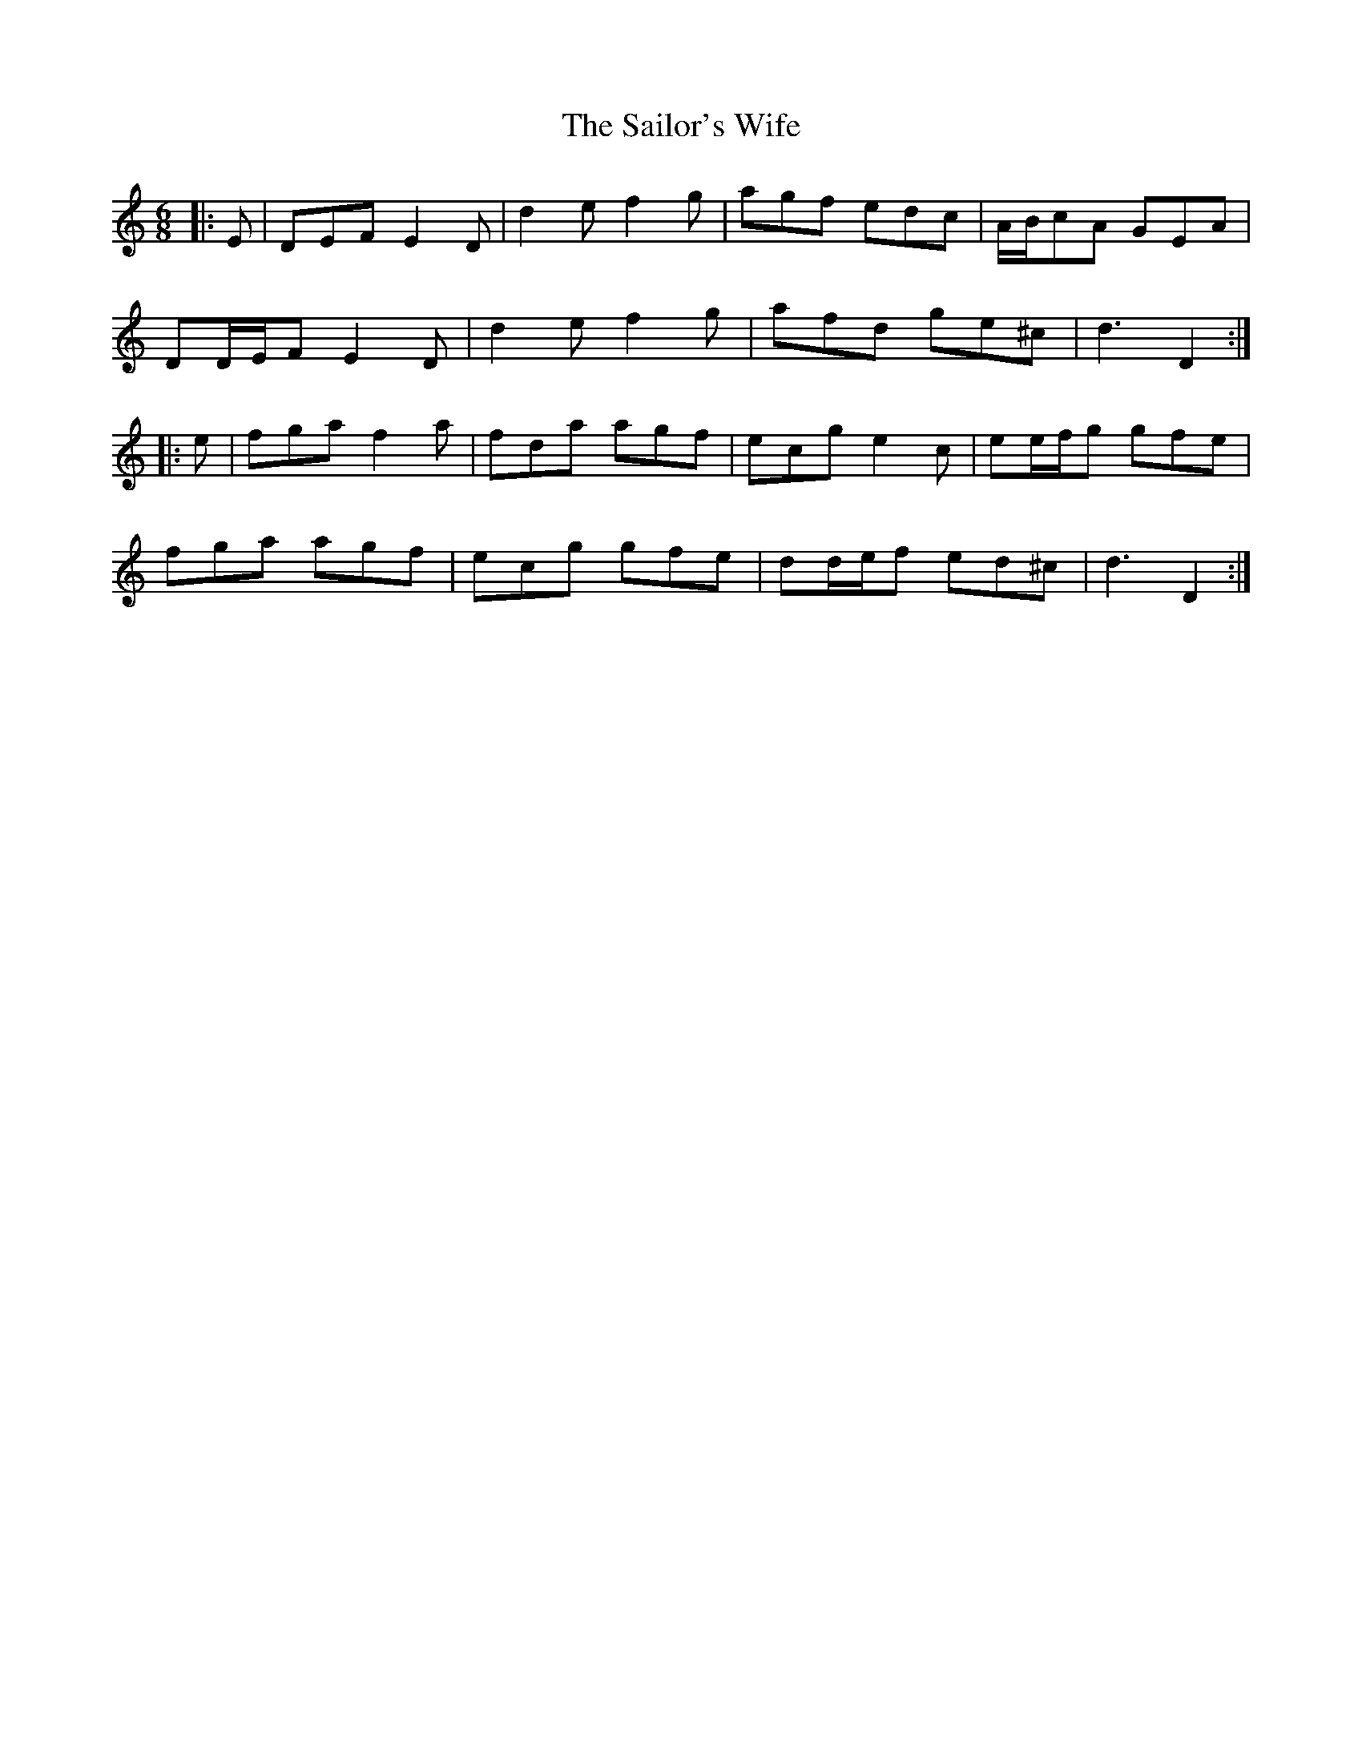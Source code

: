 X: 35675
T: Sailor's Wife, The
R: jig
M: 6/8
K: Ddorian
|:E|DEF E2 D|d2 e f2 g|agf edc|A/B/cA GEA|
DD/E/F E2 D|d2 e f2 g|afd ge^c|d3 D2:|
|:e|fga f2 a|fda agf|ecg e2 c|ee/f/g gfe|
fga agf|ecg gfe|dd/e/f ed^c|d3 D2:|

